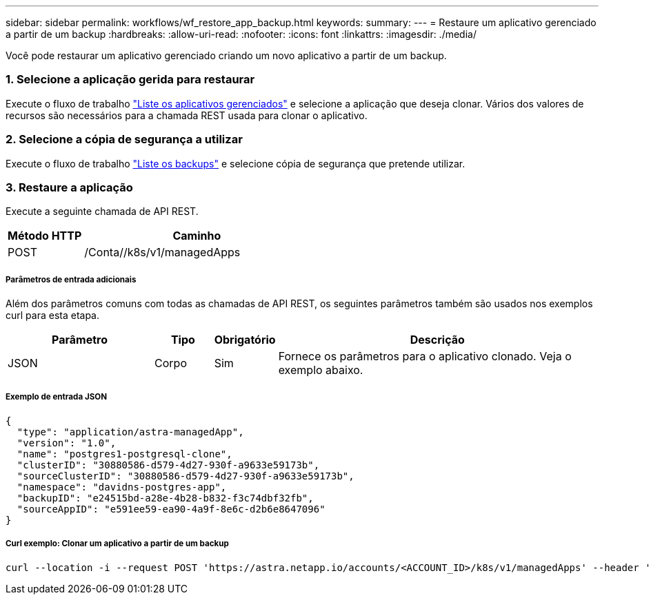 ---
sidebar: sidebar 
permalink: workflows/wf_restore_app_backup.html 
keywords:  
summary:  
---
= Restaure um aplicativo gerenciado a partir de um backup
:hardbreaks:
:allow-uri-read: 
:nofooter: 
:icons: font
:linkattrs: 
:imagesdir: ./media/


[role="lead"]
Você pode restaurar um aplicativo gerenciado criando um novo aplicativo a partir de um backup.



=== 1. Selecione a aplicação gerida para restaurar

Execute o fluxo de trabalho link:wf_list_man_apps.html["Liste os aplicativos gerenciados"] e selecione a aplicação que deseja clonar. Vários dos valores de recursos são necessários para a chamada REST usada para clonar o aplicativo.



=== 2. Selecione a cópia de segurança a utilizar

Execute o fluxo de trabalho link:wf_list_backups.html["Liste os backups"] e selecione cópia de segurança que pretende utilizar.



=== 3. Restaure a aplicação

Execute a seguinte chamada de API REST.

[cols="25,75"]
|===
| Método HTTP | Caminho 


| POST | /Conta//k8s/v1/managedApps 
|===


===== Parâmetros de entrada adicionais

Além dos parâmetros comuns com todas as chamadas de API REST, os seguintes parâmetros também são usados nos exemplos curl para esta etapa.

[cols="25,10,10,55"]
|===
| Parâmetro | Tipo | Obrigatório | Descrição 


| JSON | Corpo | Sim | Fornece os parâmetros para o aplicativo clonado. Veja o exemplo abaixo. 
|===


===== Exemplo de entrada JSON

[source, json]
----
{
  "type": "application/astra-managedApp",
  "version": "1.0",
  "name": "postgres1-postgresql-clone",
  "clusterID": "30880586-d579-4d27-930f-a9633e59173b",
  "sourceClusterID": "30880586-d579-4d27-930f-a9633e59173b",
  "namespace": "davidns-postgres-app",
  "backupID": "e24515bd-a28e-4b28-b832-f3c74dbf32fb",
  "sourceAppID": "e591ee59-ea90-4a9f-8e6c-d2b6e8647096"
}
----


===== Curl exemplo: Clonar um aplicativo a partir de um backup

[source, curl]
----
curl --location -i --request POST 'https://astra.netapp.io/accounts/<ACCOUNT_ID>/k8s/v1/managedApps' --header 'Content-Type: application/astra-managedApp+json' --header '*/*' --header 'Authorization: Bearer <API_TOKEN>' --d @JSONinput
----